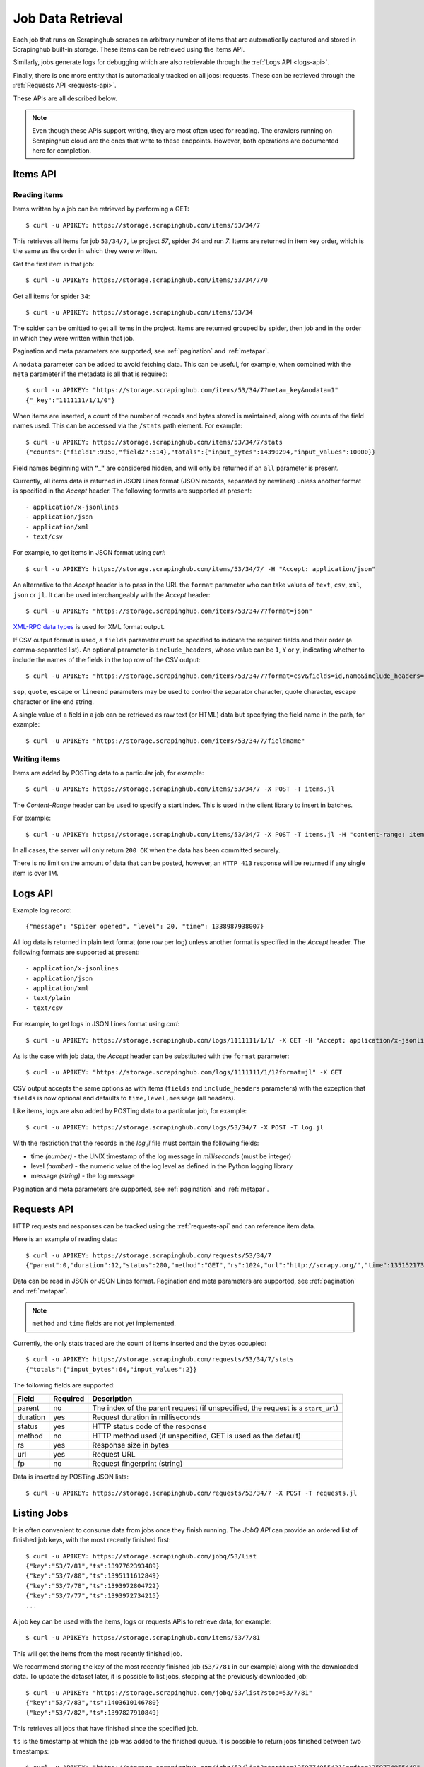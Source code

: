 .. _jobdata:

==================
Job Data Retrieval
==================

Each job that runs on Scrapinghub scrapes an arbitrary number of items that are
automatically captured and stored in Scrapinghub built-in storage. These items
can be retrieved using the Items API.

Similarly, jobs generate logs for debugging which are also retrievable through
the :ref:`Logs API <logs-api>`.

Finally, there is one more entity that is automatically tracked on all jobs:
requests. These can be retrieved through the :ref:`Requests API <requests-api>`.

These APIs are all described below.

.. note:: Even though these APIs support writing, they are most often used for
   reading. The crawlers running on Scrapinghub cloud are the ones that write
   to these endpoints. However, both operations are documented here for
   completion.

.. _items-api:

Items API
=========

Reading items
-------------

Items written by a job can be retrieved by performing a GET::

    $ curl -u APIKEY: https://storage.scrapinghub.com/items/53/34/7

This retrieves all items for job ``53/34/7``, i.e project *57*, spider *34* and
run *7*. Items are returned in item key order, which is the same as the order in
which they were written.

Get the first item in that job::

    $ curl -u APIKEY: https://storage.scrapinghub.com/items/53/34/7/0

Get all items for spider ``34``::

    $ curl -u APIKEY: https://storage.scrapinghub.com/items/53/34

The spider can be omitted to get all items in the project. Items
are returned grouped by spider, then job and in the order in which
they were written within that job.

Pagination and meta parameters are supported, see :ref:`pagination` and
:ref:`metapar`.

A ``nodata`` parameter can be added to avoid fetching data. This can be useful,
for example, when combined with the ``meta`` parameter if the metadata is all
that is required::

    $ curl -u APIKEY: "https://storage.scrapinghub.com/items/53/34/7?meta=_key&nodata=1"
    {"_key":"1111111/1/1/0"}

When items are inserted, a count of the number of records and bytes stored is
maintained, along with counts of the field names used. This can be accessed via
the ``/stats`` path element. For example::

    $ curl -u APIKEY: https://storage.scrapinghub.com/items/53/34/7/stats
    {"counts":{"field1":9350,"field2":514},"totals":{"input_bytes":14390294,"input_values":10000}}

Field names beginning with **"_"** are considered hidden, and will only be returned if
an ``all`` parameter is present.

Currently, all items data is returned in JSON Lines format (JSON records, separated by
newlines) unless another format is specified in the *Accept* header. The
following formats are supported at present::

- application/x-jsonlines
- application/json
- application/xml
- text/csv

For example, to get items in JSON format using *curl*::

    $ curl -u APIKEY: https://storage.scrapinghub.com/items/53/34/7/ -H "Accept: application/json"

An alternative to the *Accept* header is to pass in the URL the ``format`` parameter
who can take values of ``text``, ``csv``, ``xml``, ``json`` or ``jl``. It can be used
interchangeably with the *Accept* header::

    $ curl -u APIKEY: "https://storage.scrapinghub.com/items/53/34/7?format=json"

`XML-RPC data types`_ is used for XML format output.

If CSV output format is used, a ``fields`` parameter must be specified to indicate the required fields and their order (a comma-separated list). An optional parameter is ``include_headers``, whose value can be ``1``, ``Y`` or ``y``, indicating whether to include the names of the fields in the top row of the CSV output::

    $ curl -u APIKEY: "https://storage.scrapinghub.com/items/53/34/7?format=csv&fields=id,name&include_headers=1"

``sep``, ``quote``, ``escape`` or ``lineend`` parameters may be used to control the separator character, quote character, escape character or line end string.

A single value of a field in a job can be retrieved as raw text (or HTML) data but specifying the field name in the path, for example::

    $ curl -u APIKEY: "https://storage.scrapinghub.com/items/53/34/7/fieldname"

Writing items
-------------

Items are added by POSTing data to a particular job, for example::

    $ curl -u APIKEY: https://storage.scrapinghub.com/items/53/34/7 -X POST -T items.jl

The *Content-Range* header can be used to specify a start index. This is used in the client library to insert in batches.

For example::

    $ curl -u APIKEY: https://storage.scrapinghub.com/items/53/34/7 -X POST -T items.jl -H "content-range: items 500-/*"

In all cases, the server will only return ``200 OK`` when the data has been committed securely.

There is no limit on the amount of data that can be posted, however, an ``HTTP 413`` response will be returned if any single item is over 1M.


.. _logs-api:

Logs API
========

Example log record::

    {"message": "Spider opened", "level": 20, "time": 1338987938007}

All log data is returned in plain text format (one row per log) unless another
format is specified in the *Accept* header. The following formats are
supported at present::

- application/x-jsonlines
- application/json
- application/xml
- text/plain
- text/csv

For example, to get logs in JSON Lines format using *curl*::

    $ curl -u APIKEY: https://storage.scrapinghub.com/logs/1111111/1/1/ -X GET -H "Accept: application/x-jsonlines"

As is the case with job data, the *Accept* header can be substituted with the
``format`` parameter::

    $ curl -u APIKEY: "https://storage.scrapinghub.com/logs/1111111/1/1?format=jl" -X GET

CSV output accepts the same options as with items (``fields`` and
``include_headers`` parameters) with the exception that ``fields`` is now optional and
defaults to ``time,level,message`` (all headers).

Like items, logs are also added by POSTing data to a particular job, for example::

    $ curl -u APIKEY: https://storage.scrapinghub.com/logs/53/34/7 -X POST -T log.jl

With the restriction that the records in the *log.jl* file must contain the
following fields:

* time *(number)* - the UNIX timestamp of the log message in *milliseconds* (must
  be integer)

* level *(number)* - the numeric value of the log level as defined in the Python
  logging library

* message *(string)* - the log message

Pagination and meta parameters are supported, see :ref:`pagination` and
:ref:`metapar`.


.. _requests-api:

Requests API
============

HTTP requests and responses can be tracked using the :ref:`requests-api` and can reference
item data.

Here is an example of reading data::

    $ curl -u APIKEY: https://storage.scrapinghub.com/requests/53/34/7
    {"parent":0,"duration":12,"status":200,"method":"GET","rs":1024,"url":"http://scrapy.org/","time":1351521736957}

Data can be read in JSON or JSON Lines format. Pagination and meta parameters
are supported, see :ref:`pagination` and :ref:`metapar`.

.. note:: ``method`` and ``time`` fields are not yet implemented.

Currently, the only stats traced are the count of items inserted and the bytes occupied::

    $ curl -u APIKEY: https://storage.scrapinghub.com/requests/53/34/7/stats
    {"totals":{"input_bytes":64,"input_values":2}}

The following fields are supported:

=========   ========        ===================================================
Field       Required        Description
=========   ========        ===================================================
parent      no              The index of the parent request (if unspecified,
                            the request is a ``start_url``)
duration    yes             Request duration in milliseconds
status      yes             HTTP status code of the response
method      no              HTTP method used (if unspecified, GET is used as the
                            default)
rs          yes             Response size in bytes
url         yes             Request URL
fp          no              Request fingerprint (string)
=========   ========        ===================================================

Data is inserted by POSTing JSON lists::

    $ curl -u APIKEY: https://storage.scrapinghub.com/requests/53/34/7 -X POST -T requests.jl


Listing Jobs
============

It is often convenient to consume data from jobs once they finish running. The *JobQ API* can provide an ordered list of finished job keys, with the most recently finished first::

    $ curl -u APIKEY: https://storage.scrapinghub.com/jobq/53/list
    {"key":"53/7/81","ts":1397762393489}
    {"key":"53/7/80","ts":1395111612849}
    {"key":"53/7/78","ts":1393972804722}
    {"key":"53/7/77","ts":1393972734215}
    ...

A job key can be used with the items, logs or requests APIs to retrieve data, for example::

    $ curl -u APIKEY: https://storage.scrapinghub.com/items/53/7/81

This will get the items from the most recently finished job.

We recommend storing the key of the most recently finished job (``53/7/81`` in our example) along with the downloaded data. To update the dataset later, it is possible to list jobs, stopping at the previously downloaded job::

    $ curl -u APIKEY: "https://storage.scrapinghub.com/jobq/53/list?stop=53/7/81"
    {"key":"53/7/83","ts":1403610146780}
    {"key":"53/7/82","ts":1397827910849}

This retrieves all jobs that have finished since the specified job.

``ts`` is the timestamp at which the job was added to the finished queue. It is possible to return jobs finished between two timestamps::

    $ curl -u APIKEY: "https://storage.scrapinghub.com/jobq/53/list?startts=1359774955431&endts=1359774955440"
    {"key":"53/6/7","ts":1359774955439}
    {"key":"53/3/3","ts":1359774955437}
    {"key":"53/9/1","ts":1359774955431}

.. _XML-RPC data types: http://en.wikipedia.org/wiki/XML-RPC#Data_types
